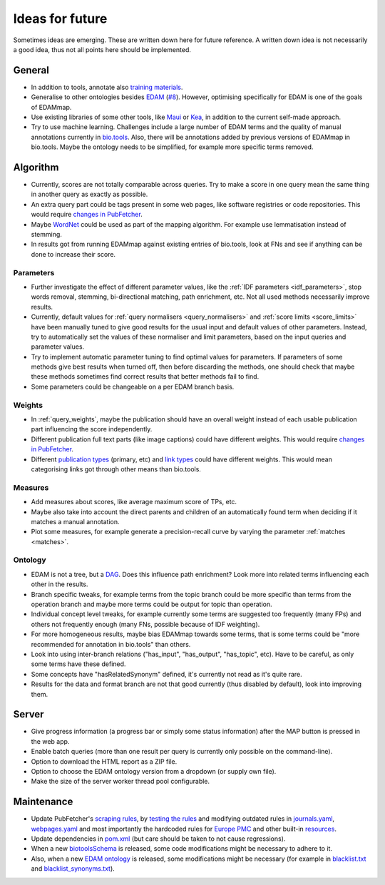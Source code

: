 
.. _future:

################
Ideas for future
################

Sometimes ideas are emerging. These are written down here for future reference. A written down idea is not necessarily a good idea, thus not all points here should be implemented.


*******
General
*******

* In addition to tools, annotate also `training materials <https://tess.elixir-europe.org/>`_.
* Generalise to other ontologies besides `EDAM <http://edamontology.org/page>`_ (`#8 <https://github.com/edamontology/edammap/issues/8>`_). However, optimising specifically for EDAM is one of the goals of EDAMmap.
* Use existing libraries of some other tools, like `Maui <https://github.com/zelandiya/maui>`_ or `Kea <http://www.nzdl.org/Kea/>`_, in addition to the current self-made approach.
* Try to use machine learning. Challenges include a large number of EDAM terms and the quality of manual annotations currently in `bio.tools <https://bio.tools>`_. Also, there will be annotations added by previous versions of EDAMmap in bio.tools. Maybe the ontology needs to be simplified, for example more specific terms removed.


*********
Algorithm
*********

* Currently, scores are not totally comparable across queries. Try to make a score in one query mean the same thing in another query as exactly as possible.
* An extra query part could be tags present in some web pages, like software registries or code repositories. This would require `changes in PubFetcher <https://pubfetcher.readthedocs.io/en/latest/future.html#structure-changes>`_.
* Maybe `WordNet <https://wordnet.princeton.edu/>`_ could be used as part of the mapping algorithm. For example use lemmatisation instead of stemming.
* In results got from running EDAMmap against existing entries of bio.tools, look at FNs and see if anything can be done to increase their score.

Parameters
==========

* Further investigate the effect of different parameter values, like the :ref:`IDF parameters <idf_parameters>`, stop words removal, stemming, bi-directional matching, path enrichment, etc. Not all used methods necessarily improve results.
* Currently, default values for :ref:`query normalisers <query_normalisers>` and :ref:`score limits <score_limits>` have been manually tuned to give good results for the usual input and default values of other parameters. Instead, try to automatically set the values of these normaliser and limit parameters, based on the input queries and parameter values.
* Try to implement automatic parameter tuning to find optimal values for parameters. If parameters of some methods give best results when turned off, then before discarding the methods, one should check that maybe these methods sometimes find correct results that better methods fail to find.
* Some parameters could be changeable on a per EDAM branch basis.

Weights
=======

* In :ref:`query_weights`, maybe the publication should have an overall weight instead of each usable publication part influencing the score independently.
* Different publication full text parts (like image captions) could have different weights. This would require `changes in PubFetcher`_.
* Different `publication types <https://biotools.readthedocs.io/en/latest/curators_guide.html#publication-type>`_ (primary, etc) and `link types <https://biotools.readthedocs.io/en/latest/curators_guide.html#linktype>`_ could have different weights. This would mean categorising links got through other means than bio.tools.

Measures
========

* Add measures about scores, like average maximum score of TPs, etc.
* Maybe also take into account the direct parents and children of an automatically found term when deciding if it matches a manual annotation.
* Plot some measures, for example generate a precision-recall curve by varying the parameter :ref:`matches <matches>`.

Ontology
========

* EDAM is not a tree, but a `DAG <https://en.wikipedia.org/wiki/Directed_acyclic_graph>`_. Does this influence path enrichment? Look more into related terms influencing each other in the results.
* Branch specific tweaks, for example terms from the topic branch could be more specific than terms from the operation branch and maybe more terms could be output for topic than operation.
* Individual concept level tweaks, for example currently some terms are suggested too frequently (many FPs) and others not frequently enough (many FNs, possible because of IDF weighting).
* For more homogeneous results, maybe bias EDAMmap towards some terms, that is some terms could be "more recommended for annotation in bio.tools" than others.
* Look into using inter-branch relations ("has_input", "has_output", "has_topic", etc). Have to be careful, as only some terms have these defined.
* Some concepts have "hasRelatedSynonym" defined, it's currently not read as it's quite rare.
* Results for the data and format branch are not that good currently (thus disabled by default), look into improving them.


******
Server
******

* Give progress information (a progress bar or simply some status information) after the MAP button is pressed in the web app.
* Enable batch queries (more than one result per query is currently only possible on the command-line).
* Option to download the HTML report as a ZIP file.
* Option to choose the EDAM ontology version from a dropdown (or supply own file).
* Make the size of the server worker thread pool configurable.


***********
Maintenance
***********

* Update PubFetcher's `scraping rules <https://pubfetcher.readthedocs.io/en/latest/scraping.html#scraping-rules>`_, by `testing the rules <https://pubfetcher.readthedocs.io/en/latest/scraping.html#testing-of-rules>`_ and modifying outdated rules in `journals.yaml <https://github.com/edamontology/pubfetcher/blob/master/core/src/main/resources/scrape/journals.yaml>`_, `webpages.yaml <https://github.com/edamontology/pubfetcher/blob/master/core/src/main/resources/scrape/webpages.yaml>`_ and most importantly the hardcoded rules for `Europe PMC <https://europepmc.org/>`_ and other built-in `resources <https://pubfetcher.readthedocs.io/en/latest/fetcher.html#resources>`_.
* Update dependencies in `pom.xml <https://github.com/edamontology/edammap/blob/master/pom.xml>`_ (but care should be taken to not cause regressions).
* When a new `biotoolsSchema <https://github.com/bio-tools/biotoolsSchema>`_ is released, some code modifications might be necessary to adhere to it.
* Also, when a new `EDAM ontology <https://github.com/edamontology/edamontology>`_ is released, some modifications might be necessary (for example in `blacklist.txt <https://github.com/edamontology/edammap/blob/master/core/src/main/resources/edam/blacklist.txt>`_ and `blacklist_synonyms.txt <https://github.com/edamontology/edammap/blob/master/core/src/main/resources/edam/blacklist_synonyms.txt>`_).
